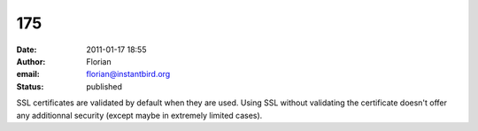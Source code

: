 175
###
:date: 2011-01-17 18:55
:author: Florian
:email: florian@instantbird.org
:status: published

SSL certificates are validated by default when they are used. Using SSL without validating the certificate doesn't offer any additionnal security (except maybe in extremely limited cases).
